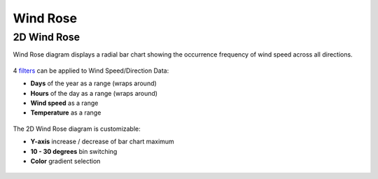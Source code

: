 Wind Rose
================================================

2D Wind Rose
----------------------------------------------------

Wind Rose diagram displays a radial bar chart showing the occurrence frequency of wind speed across all directions. 

.. figure:: images/BostonLoganIntLArpt_WindRose.png
   :width: 900px
   :align: center

4 `filters`_ can be applied to Wind Speed/Direction Data: 

- **Days** of the year as a range (wraps around)
- **Hours** of the day as a range (wraps around)
- **Wind speed** as a range
- **Temperature** as a range

.. figure:: images/windspeed_range.jpg
   :width: 900px
   :align: center

The 2D Wind Rose diagram is customizable: 

- **Y-axis** increase / decrease of bar chart maximum
- **10 - 30 degrees** bin switching
- **Color** gradient selection

.. figure:: images/windrose-customizable.jpg
   :width: 900px
   :align: center


.. _filters: doubleSliderFilters.html
